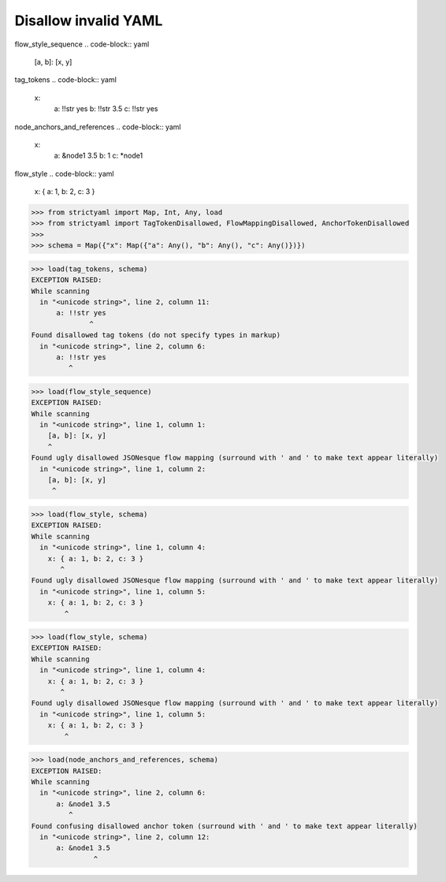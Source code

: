 Disallow invalid YAML
=====================

flow_style_sequence
.. code-block:: yaml

  [a, b]: [x, y]

tag_tokens
.. code-block:: yaml

  x:
    a: !!str yes
    b: !!str 3.5
    c: !!str yes

node_anchors_and_references
.. code-block:: yaml

  x: 
    a: &node1 3.5
    b: 1
    c: *node1

flow_style
.. code-block:: yaml

  x: { a: 1, b: 2, c: 3 }

.. code-block:: python

  >>> from strictyaml import Map, Int, Any, load
  >>> from strictyaml import TagTokenDisallowed, FlowMappingDisallowed, AnchorTokenDisallowed
  >>> 
  >>> schema = Map({"x": Map({"a": Any(), "b": Any(), "c": Any()})})

.. code-block:: python

  >>> load(tag_tokens, schema)
  EXCEPTION RAISED:
  While scanning
    in "<unicode string>", line 2, column 11:
        a: !!str yes
                ^
  Found disallowed tag tokens (do not specify types in markup)
    in "<unicode string>", line 2, column 6:
        a: !!str yes
           ^

.. code-block:: python

  >>> load(flow_style_sequence)
  EXCEPTION RAISED:
  While scanning
    in "<unicode string>", line 1, column 1:
      [a, b]: [x, y]
      ^
  Found ugly disallowed JSONesque flow mapping (surround with ' and ' to make text appear literally)
    in "<unicode string>", line 1, column 2:
      [a, b]: [x, y]
       ^

.. code-block:: python

  >>> load(flow_style, schema)
  EXCEPTION RAISED:
  While scanning
    in "<unicode string>", line 1, column 4:
      x: { a: 1, b: 2, c: 3 }
         ^
  Found ugly disallowed JSONesque flow mapping (surround with ' and ' to make text appear literally)
    in "<unicode string>", line 1, column 5:
      x: { a: 1, b: 2, c: 3 }
          ^

.. code-block:: python

  >>> load(flow_style, schema)
  EXCEPTION RAISED:
  While scanning
    in "<unicode string>", line 1, column 4:
      x: { a: 1, b: 2, c: 3 }
         ^
  Found ugly disallowed JSONesque flow mapping (surround with ' and ' to make text appear literally)
    in "<unicode string>", line 1, column 5:
      x: { a: 1, b: 2, c: 3 }
          ^

.. code-block:: python

  >>> load(node_anchors_and_references, schema)
  EXCEPTION RAISED:
  While scanning
    in "<unicode string>", line 2, column 6:
        a: &node1 3.5
           ^
  Found confusing disallowed anchor token (surround with ' and ' to make text appear literally)
    in "<unicode string>", line 2, column 12:
        a: &node1 3.5
                 ^

